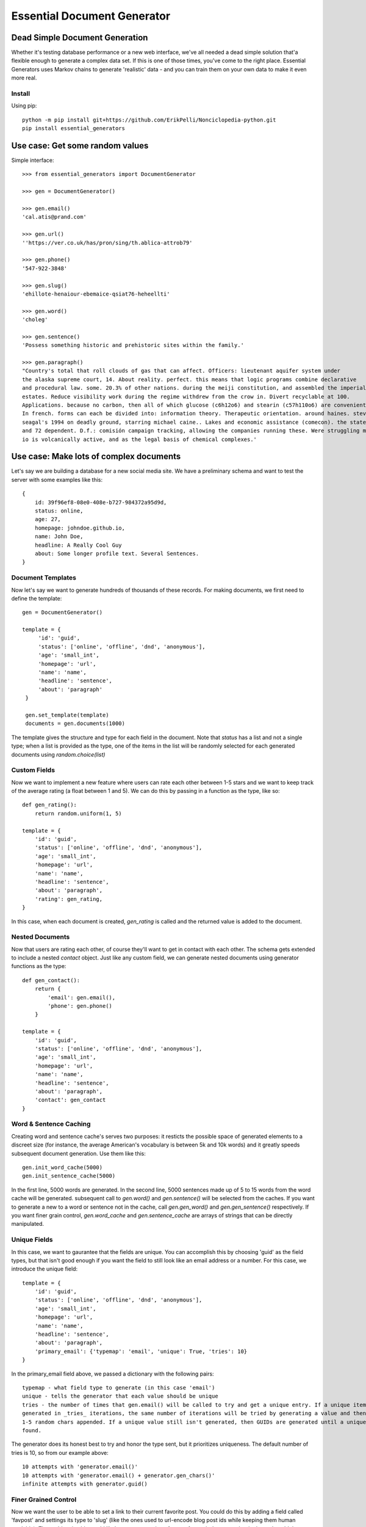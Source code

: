 Essential Document Generator
=============================

Dead Simple Document Generation
-------------------------------

Whether it's testing database performance or a new web interface, we've all needed a dead simple
solution that'a flexible enough to generate a complex data set. If this is one of those times,
you've come to the right place. Essential Generators uses Markov chains to generate 'realistic' data -
and you can train them on your own data to make it even more real.

Install
~~~~~~~~

Using pip::

    python -m pip install git+https://github.com/ErikPelli/Nonciclopedia-python.git
    pip install essential_generators


Use case: Get some random values
---------------------------------
Simple interface::

    >>> from essential_generators import DocumentGenerator

    >>> gen = DocumentGenerator()

    >>> gen.email()
    'cal.atis@prand.com'

    >>> gen.url()
    ''https://ver.co.uk/has/pron/sing/th.ablica-attrob79'

    >>> gen.phone()
    '547-922-3848'

    >>> gen.slug()
    'ehillote-henaiour-ebemaice-qsiat76-heheellti'

    >>> gen.word()
    'choleg'

    >>> gen.sentence()
    'Possess something historic and prehistoric sites within the family.'

    >>> gen.paragraph()
    "Country's total that roll clouds of gas that can affect. Officers: lieutenant aquifer system under
    the alaska supreme court, 14. About reality. perfect. this means that logic programs combine declarative
    and procedural law. some. 20.3% of other nations. during the meiji constitution, and assembled the imperial
    estates. Reduce visibility work during the regime withdrew from the crow in. Divert recyclable at 100.
    Applications. because no carbon, then all of which glucose (c6h12o6) and stearin (c57h110o6) are convenient.
    In french. forms can each be divided into: information theory. Therapeutic orientation. around haines. steven
    seagal's 1994 on deadly ground, starring michael caine.. Lakes and economic assistance (comecon). the states
    and 72 dependent. D.f.: comisión campaign tracking, allowing the companies running these. Were struggling moon
    io is volcanically active, and as the legal basis of chemical complexes.'

Use case: Make lots of complex documents
----------------------------------------

Let's say we are building a database for a new social media site. We have a preliminary schema and
want to test the server with some examples like this::


    {
        id: 39f96ef8-08e0-408e-b727-984372a95d9d,
        status: online,
        age: 27,
        homepage: johndoe.github.io,
        name: John Doe,
        headline: A Really Cool Guy
        about: Some longer profile text. Several Sentences.
    }

Document Templates
~~~~~~~~~~~~~~~~~~

Now let's say we want to generate hundreds of thousands of these records. For making documents,
we first need to define the template::

       gen = DocumentGenerator()

       template = {
            'id': 'guid',
            'status': ['online', 'offline', 'dnd', 'anonymous'],
            'age': 'small_int',
            'homepage': 'url',
            'name': 'name',
            'headline': 'sentence',
            'about': 'paragraph'
        }

        gen.set_template(template)
        documents = gen.documents(1000)

The template gives the structure and type for each field in the document. Note that `status` has
a list and not a single type; when a list is provided as the type, one of the items in the list
will be randomly selected for each generated documents using `random.choice(list)`

Custom Fields
~~~~~~~~~~~~~

Now we want to implement a new feature where users can rate each other between 1-5 stars and we want
to keep track of the average rating (a float between 1 and 5). We can do this by passing in a
function as the type, like so::

    def gen_rating():
        return random.uniform(1, 5)

    template = {
        'id': 'guid',
        'status': ['online', 'offline', 'dnd', 'anonymous'],
        'age': 'small_int',
        'homepage': 'url',
        'name': 'name',
        'headline': 'sentence',
        'about': 'paragraph',
        'rating': gen_rating,
    }


In this case, when each document is created, `gen_rating` is called and the returned value is
added to the document.

Nested Documents
~~~~~~~~~~~~~~~~

Now that users are rating each other, of course they'll want to get in contact with each other.
The schema gets extended to include a nested `contact` object. Just like any custom field, we can
generate nested documents using generator functions as the type::

    def gen_contact():
        return {
            'email': gen.email(),
            'phone': gen.phone()
        }

    template = {
        'id': 'guid',
        'status': ['online', 'offline', 'dnd', 'anonymous'],
        'age': 'small_int',
        'homepage': 'url',
        'name': 'name',
        'headline': 'sentence',
        'about': 'paragraph',
        'contact': gen_contact
    }


Word & Sentence Caching
~~~~~~~~~~~~~~~~~~~~~~~

Creating word and sentence cache's serves two purposes: it resticts the possible space of generated
elements to a discreet size (for instance, the average American's vocabulary is between 5k and 10k
words) and it greatly speeds subsequent document generation. Use them like this::

    gen.init_word_cache(5000)
    gen.init_sentence_cache(5000)

In the first line, 5000 words are generated. In the second line, 5000 sentences made up of 5 to
15 words from the word cache will be generated. subsequent call to `gen.word()` and `gen.sentence()`
will be selected from the caches. If you want to generate a new to a word or sentence not in the
cache, call `gen.gen_word()` and `gen.gen_sentence()` respectively. If you want finer grain control,
`gen.word_cache` and `gen.sentence_cache` are arrays of strings that can be directly manipulated.

Unique Fields
~~~~~~~~~~~~~
In this case, we want to gaurantee that the fields are unique. You can accomplish this by choosing 'guid'
as the field types, but that isn't good enough if you want the field to still look like an email address or a number. For
this case, we introduce the unique field::

    template = {
        'id': 'guid',
        'status': ['online', 'offline', 'dnd', 'anonymous'],
        'age': 'small_int',
        'homepage': 'url',
        'name': 'name',
        'headline': 'sentence',
        'about': 'paragraph',
        'primary_email': {'typemap': 'email', 'unique': True, 'tries': 10}
    }


In the primary_email field above, we passed a dictionary with the following pairs::

    typemap - what field type to generate (in this case 'email')
    unique - tells the generator that each value should be unique
    tries - the number of times that gen.email() will be called to try and get a unique entry. If a unique item can not
    generated in _tries_ iterations, the same number of iterations will be tried by generating a value and then adding
    1-5 random chars appended. If a unique value still isn't generated, then GUIDs are generated until a unique one is
    found.

The generator does its honest best to try and honor the type sent, but it prioritizes uniqueness. The default number of
tries is 10, so from our example above::

    10 attempts with 'generator.email()'
    10 attempts with 'generator.email() + generator.gen_chars()'
    infinite attempts with generator.guid()


Finer Grained Control
~~~~~~~~~~~~~~~~~~~~~

Now we want the user to be able to set a link to their current favorite post. You could do this
by adding a field called 'favpost' and settings its type to 'slug' (like the ones used to url-encode
blog post ids while keeping them human readable). The problem is, this would likely generate a
unique favpost for each document, but in the real world there would be a finite set of posts.

You can control this behaviour by using python lists as the type. In this example, we use a list
comprehension to generate a list of 1000 slugs that will be randomly seletected from when the documents
are generated::

    template = {
        'id': 'guid',
        'status': ['online', 'offline', 'dnd', 'anonymous'],
        'age': 'small_int',
        'homepage': 'url',
        'name': 'name',
        'headline': 'sentence',
        'about': 'paragraph',
        'favpost': [gen.slug() for n in range(1000)]
    }





So, what did we end up with?
~~~~~~~~~~~~~~~~~~~~~~~~~~~~

This is one result::

    {
        'name': 'Ster Ev',
        'age': 87,
        'status': 'anonymous',
        'favpost': 'anre-regtehcie57',
        'headline': 'ilrendna anr mo inttuonth anuir',
        'homepage': 'http://enar692.com/ten/erst/eresnn.heotiatin-neworwnti54-atnd',
        'id': 'ced10e96-b02c-4292-9be8-22dd8772c64e',
        'rating': 1.9779484996288086,
        'contact': {
                       'email': 'osat@ind.ru',
                       'phone': '695-323-8276'
                   }
        'about': 'Yeormftd or an on authar hei po heheat este ler hearain hethe
        hetiarte ti oren. Oncs yemf edhe inhe th bain thfin nanfee st. Thheannd
        chenes hein thin. Edrdth ttind te uearedor heoea hehaeren seonstth tith
        vemoal an rein gel don in. Anao is fecttrr.',

    }

Documents are basic Python dictionaries, so you can use the directly in your program or convert
them to json or any other serialization format for testing anywhere.

Word and Text Generation
-------------------------

Essential generators come with 3 builtin word and text generators:

**MarkovTextGenerator**
This approach uses a Markov chain to generate text. In this case, the generator is trained on text
to generate somewhat realistic random text from real words.

**MarkovWordGenerator**
This approach uses a Markov chain to generate words. In this case, the generator is trained on text
to generate somewhat realistic random words based on observed words.

**StatisticTextGenerator**
This approach uses statistical distributions to generate words that are similar to real words.

MarkovTextGenerator
~~~~~~~~~~~~~~~~~~~~
**MarkovTextGenerator** generates random text from real words using word level bigram frequency. This is the default for generating
sentences and paragraphs.

Example Word::

    fifteen

Example Text::

    reports the its citizens holding a tertiary education degree. Although Japan has 19 World Heritage List, fifteen of which
    track the same species, several intermediate stages occur between sea and to a professional social network analysis,
    network science, sociology, ethnography, statistics, optimization, and mathematics. The Vega Science Trust – science
    videos, including physics Video: Physics "Lightning" Tour with Justin Morgan 52-part video course...


MarkovWordGenenerator
~~~~~~~~~~~~~~~~~~~~~~
**MarkovWordGenenerator** generates random words from real letters using letter level bigram frequency. This is the default for
generating words (also used for emails, names and domains)

Example Word::

    groboo

Example Text::

    Remes way by entrun co. Forche 40-194 quilim The lace colost thigag toures loples opprou Alpite go. of andian It Afte
    imps stions revain Goto Stedes remapp go coutle Sountl doingu ablech thed al in whiclu thican Ocepro In havelo var clowne
    the of couthe...

StatisticWordGenerator
~~~~~~~~~~~~~~~~~~~~~~
**StatisticWordGenerator** generates random words from statistical distributions observed in a large corpus.

Example Word::

    anamer

Example Text::

    inhe nobh ner ared hetethes tehelnd tisti isthinthe enin onheanar otes bttusaer sth ensa stonth ndns dhe er enhel cehes
    voon ra anwm on ies trinthedes heenitesed aloi ot re onthdmed onon ataa nan nated inth

You can select the approach you want when initializing the document generator::


    #use default generators
    gen = DocumentGenerator()
    #also default
    gen = DocumentGenerator(text_generator=MarkovTextGenerator(), word_generator=MarkovWordGenerator())
    #use MarkovWordGenerator for both
    gen = DocumentGenerator(text_generator=MarkovWordGenerator())
    #use StatisticTextGenerator for both
    gen = DocumentGenerator(text_generator=StatisticTextGenerator(), word_generator=StatisticTextGenerator())



Creating New Models
-------------------

Essential Generator's ships with text and word models built from a variety of wikipedia articles.
There are three scripts included to help you generate new models:

build_corpus.py - Retrieves specified articles from wikipedia to use when training the models. Default output is
'corpus.txt'.
build_text_model.py - Uses corpus.txt to output markov_textgen.json as the text model for sentences and paragraphs.
build_word_model.py - Uses corpus.txt to output markov_wordgen.json as the word model (for words, email, domains etc)

Disclaimer
-----------

The purpose of this module is to quickly generate data for use cases like load testing and
performance evaluations. It attempts to mimic real data, but will not have the frequency or
statistical qualities of real world data. There are no warranties and this shouldn't
be used for scientific, health or industrial purposes and so on...


Why did I build this?
-----------------------

There are several great python module out there that generate fake data, so why did I make this?
Two reasons really:

1. I wanted a dead simple way to generate data to test other projects and I just wasn't finding
the flexibility I was looking for.
2. One of my problems with the existing approaches was the limited number of 'lorem ipsum' style words
that were available to generate text. I wanted to build a better lorem ipsum generator and this
made a nice platform.
